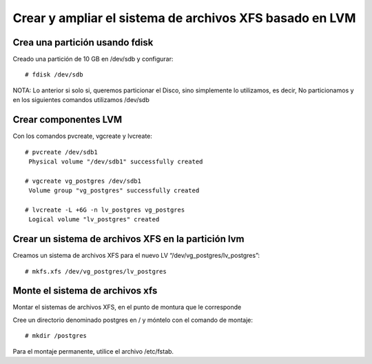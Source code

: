Crear y ampliar el sistema de archivos XFS basado en LVM
========================================================

Crea una partición usando fdisk
--------------------------------

Creado una partición de 10 GB en /dev/sdb y configurar::

  # fdisk /dev/sdb
  
NOTA: Lo anterior si solo si, queremos particionar el Disco, sino simplemente lo utilizamos, es decir, No particionamos y en los siguientes comandos utilizamos /dev/sdb

Crear componentes LVM
---------------------

Con los comandos pvcreate, vgcreate y lvcreate::

  # pvcreate /dev/sdb1
   Physical volume "/dev/sdb1" successfully created

  # vgcreate vg_postgres /dev/sdb1
   Volume group "vg_postgres" successfully created

  # lvcreate -L +6G -n lv_postgres vg_postgres
   Logical volume "lv_postgres" created

Crear un sistema de archivos XFS en la partición lvm
----------------------------------------------------

Creamos un sistema de archivos XFS para el nuevo LV “/dev/vg_postgres/lv_postgres”::

  # mkfs.xfs /dev/vg_postgres/lv_postgres
  
Monte el sistema de archivos xfs 
---------------------------------

Montar el sistemas de archivos XFS, en el punto de montura que le corresponde

Cree un directorio denominado postgres en / y móntelo con el comando de montaje::

  # mkdir /postgres
  
Para el montaje permanente, utilice el archivo /etc/fstab.


 

